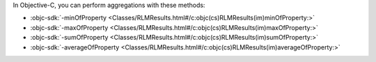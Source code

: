 In Objective-C, you can perform aggregations with these methods:

- :objc-sdk:`-minOfProperty <Classes/RLMResults.html#/c:objc(cs)RLMResults(im)minOfProperty:>`
- :objc-sdk:`-maxOfProperty <Classes/RLMResults.html#/c:objc(cs)RLMResults(im)maxOfProperty:>`
- :objc-sdk:`-sumOfProperty <Classes/RLMResults.html#/c:objc(cs)RLMResults(im)sumOfProperty:>`
- :objc-sdk:`-averageOfProperty <Classes/RLMResults.html#/c:objc(cs)RLMResults(im)averageOfProperty:>`
